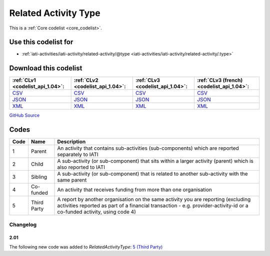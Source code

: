 Related Activity Type
=====================






This is a :ref:`Core codelist <core_codelist>`.



Use this codelist for
---------------------

* :ref:`iati-activities/iati-activity/related-activity/@type <iati-activities/iati-activity/related-activity/.type>`



Download this codelist
----------------------

.. list-table::
   :header-rows: 1

   * - :ref:`CLv1 <codelist_api_1.04>`:
     - :ref:`CLv2 <codelist_api_1.04>`:
     - :ref:`CLv3 <codelist_api_1.04>`:
     - :ref:`CLv3 (french) <codelist_api_1.04>`:

   * - `CSV <../downloads/clv1/codelist/RelatedActivityType.csv>`__
     - `CSV <../downloads/clv2/csv/en/RelatedActivityType.csv>`__
     - `CSV <../downloads/clv3/csv/en/RelatedActivityType.csv>`__
     - `CSV <../downloads/clv3/csv/fr/RelatedActivityType.csv>`__

   * - `JSON <../downloads/clv1/codelist/RelatedActivityType.json>`__
     - `JSON <../downloads/clv2/json/en/RelatedActivityType.json>`__
     - `JSON <../downloads/clv3/json/en/RelatedActivityType.json>`__
     - `JSON <../downloads/clv3/json/fr/RelatedActivityType.json>`__

   * - `XML <../downloads/clv1/codelist/RelatedActivityType.xml>`__
     - `XML <../downloads/clv2/xml/RelatedActivityType.xml>`__
     - `XML <../downloads/clv3/xml/RelatedActivityType.xml>`__
     - `XML <../downloads/clv3/xml/RelatedActivityType.xml>`__

`GitHub Source <https://github.com/IATI/IATI-Codelists/blob/version-2.03/xml/RelatedActivityType.xml>`__



Codes
-----

.. _RelatedActivityType:
.. list-table::
   :header-rows: 1


   * - Code
     - Name
     - Description

   
       
   * - 1   
       
     - Parent
     - An activity that contains sub-activities (sub-components) which are reported separately to IATI
   
       
   * - 2   
       
     - Child
     - A sub-activity (or sub-component) that sits within a larger activity (parent) which is also reported to IATI
   
       
   * - 3   
       
     - Sibling
     - A sub-activity (or sub-component) that is related to another sub-activity with the same parent
   
       
   * - 4   
       
     - Co-funded
     - An activity that receives funding from more than one organisation
   
       
   * - 5   
       
     - Third Party
     - A report by another organisation on the same activity you are reporting (excluding activities reported as part of a financial transaction - e.g. provider-activity-id or a co-funded activity, using code 4)
   

Changelog
~~~~~~~~~

2.01
^^^^
| The following new code was added to *RelatedActivityType*: `5 (Third Party)  <http://iatistandard.org/upgrades/integer-upgrade-to-2-01/2-01-changes/#related-activity-type-new-code>`__
